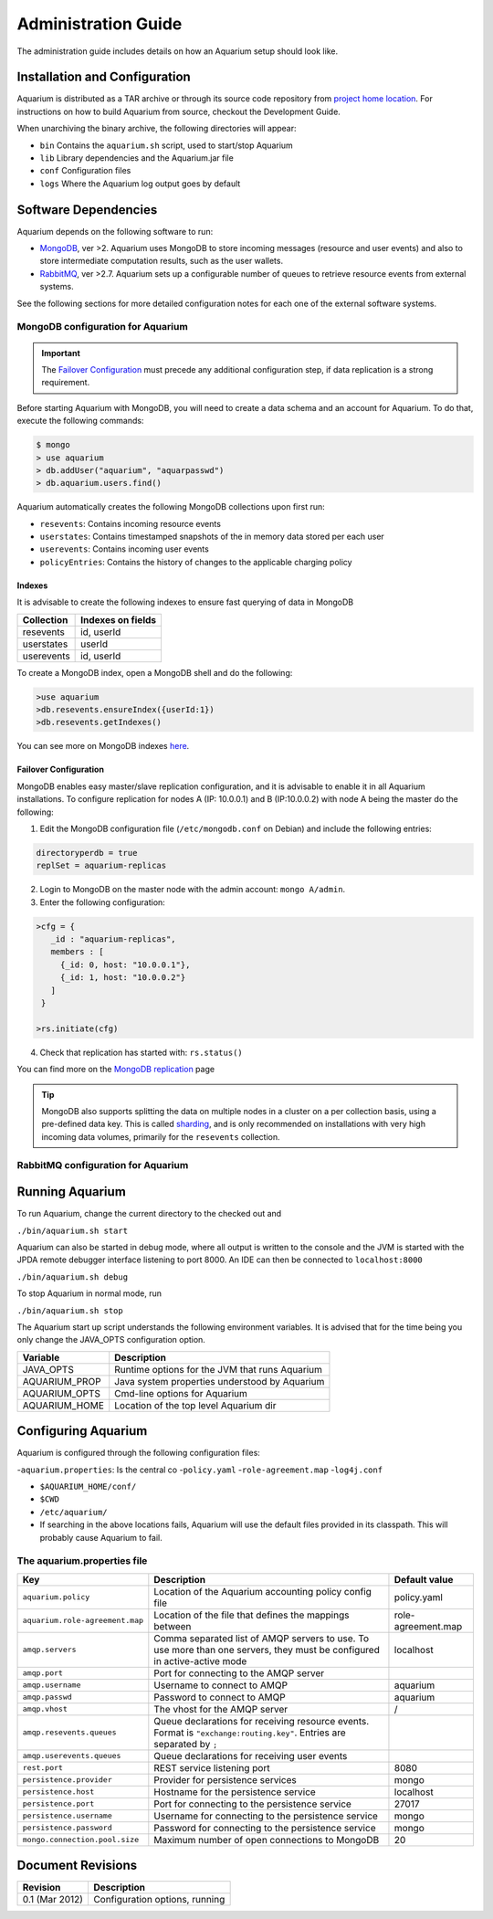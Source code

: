 Administration Guide
=====================

The administration guide includes details on how an Aquarium setup should
look like.

Installation and Configuration
------------------------------

Aquarium is distributed as a TAR archive or through its source code repository
from `project home location <https://code.grnet.gr/projects/aquarium>`_.  For
instructions on how to build Aquarium from source, checkout the Development
Guide.

When unarchiving the binary archive, the following directories will appear:

- ``bin``  Contains the ``aquarium.sh`` script, used to start/stop Aquarium
- ``lib``  Library dependencies and the Aquarium.jar file
- ``conf`` Configuration files
- ``logs`` Where the Aquarium log output goes by default

Software Dependencies
---------------------

Aquarium depends on the following software to run:

- `MongoDB <http://www.mongodb.org/>`_, ver >2. Aquarium uses MongoDB to store
  incoming messages (resource and user events) and also to store intermediate
  computation results, such as the user wallets.
- `RabbitMQ <http://rabbitmq.com>`_, ver >2.7. Aquarium sets up a configurable
  number of queues to retrieve resource events from external systems. 

See the following sections for more detailed configuration notes for each one
of the external software systems.

MongoDB configuration for Aquarium
^^^^^^^^^^^^^^^^^^^^^^^^^^^^^^^^^^

.. IMPORTANT::
   The `Failover Configuration`_ must precede any additional configuration step,
   if data replication is a strong requirement.

Before starting Aquarium with MongoDB, you will need to create a data schema
and an account for Aquarium. To do that, execute the following commands:

.. code-block:: bash

  $ mongo 
  > use aquarium
  > db.addUser("aquarium", "aquarpasswd")
  > db.aquarium.users.find()

Aquarium automatically creates the following MongoDB collections upon first run:

- ``resevents``: Contains incoming resource events
- ``userstates``: Contains timestamped snapshots of the in memory data stored per
  each user
- ``userevents``: Contains incoming user events
- ``policyEntries``: Contains the history of changes to the applicable charging
  policy

Indexes
+++++++

It is advisable to create the following indexes to ensure fast querying of data
in MongoDB

==============  ==================================================
Collection      Indexes on fields
==============  ==================================================
resevents       id, userId
userstates      userId
userevents      id, userId
==============  ==================================================

To create a MongoDB index, open a MongoDB shell and do the following:

.. code-block:: bash 

  >use aquarium
  >db.resevents.ensureIndex({userId:1})
  >db.resevents.getIndexes()

You can see more on MongoDB indexes 
`here <http://www.mongodb.org/display/DOCS/Indexes>`_.

Failover Configuration
++++++++++++++++++++++

MongoDB enables easy master/slave replication configuration, and it is
advisable to enable it in all Aquarium installations. To configure replication
for nodes A (IP: 10.0.0.1) and B (IP:10.0.0.2) with node A being the master do
the following:

1. Edit the MongoDB configuration file (``/etc/mongodb.conf`` on Debian) and include
   the following entries:

.. code-block:: bash

        directoryperdb = true
        replSet = aquarium-replicas

2. Login to MongoDB on the master node with the admin account: ``mongo A/admin``. 
3. Enter the following configuration:

.. code-block:: bash

   >cfg = {
      _id : "aquarium-replicas", 
      members : [ 
        {_id: 0, host: "10.0.0.1"}, 
        {_id: 1, host: "10.0.0.2"}
      ]
    }
    
   >rs.initiate(cfg)

4. Check that replication has started with: ``rs.status()``

You can find more on the 
`MongoDB replication <http://www.mongodb.org/display/DOCS/Replication>`_ page
 
.. TIP::
   MongoDB also supports splitting the data on multiple nodes in a cluster on
   a per collection basis, using a pre-defined data key. This is called 
   `sharding <http://www.mongodb.org/display/DOCS/Sharding+Introduction>`_,
   and is only recommended on installations with very high incoming data volumes,
   primarily for the ``resevents`` collection.

RabbitMQ configuration for Aquarium
^^^^^^^^^^^^^^^^^^^^^^^^^^^^^^^^^^^



Running Aquarium
----------------

To run Aquarium, change the current directory to the checked out and 

``./bin/aquarium.sh start``

Aquarium can also be started in debug mode, where all output is written to the
console and the JVM is started with the JPDA remote debugger interface
listening to port 8000. An IDE can then be connected to ``localhost:8000`` 

``./bin/aquarium.sh debug``

To stop Aquarium in normal mode, run

``./bin/aquarium.sh stop``

The Aquarium start up script understands the following environment variables.
It is advised that for the time being you only change the JAVA_OPTS configuration
option.

==============  ==================================================
Variable        Description
==============  ==================================================
JAVA_OPTS       Runtime options for the JVM that runs Aquarium
AQUARIUM_PROP   Java system properties understood by Aquarium
AQUARIUM_OPTS   Cmd-line options for Aquarium
AQUARIUM_HOME   Location of the top level Aquarium dir
==============  ==================================================

Configuring Aquarium
--------------------

Aquarium is configured through the following configuration files:

-``aquarium.properties``: Is the central co
-``policy.yaml``
-``role-agreement.map``
-``log4j.conf``


- ``$AQUARIUM_HOME/conf/``
- ``$CWD``
- ``/etc/aquarium/``
- If searching in the above locations fails, Aquarium will use the default files
  provided in its classpath. This will probably cause Aquarium to fail.

The aquarium.properties file
^^^^^^^^^^^^^^^^^^^^^^^^^^^^

=============================== ================================== =============
Key                             Description                        Default value
=============================== ================================== =============
``aquarium.policy``             Location of the Aquarium           policy.yaml
                                accounting policy config file
``aquarium.role-agreement.map`` Location of the file that          role-agreement.map
                                defines the mappings between
``amqp.servers``                Comma separated list of AMQP       localhost
                                servers to use. To use more 
                                than one servers, they must be 
                                configured in active-active 
                                mode
``amqp.port``                   Port for connecting to the AMQP 
                                server
``amqp.username``               Username to connect to AMQP        aquarium
``amqp.passwd``                 Password to connect to AMQP        aquarium
``amqp.vhost``                  The vhost for the AMQP server      /
``amqp.resevents.queues``       Queue declarations for receiving  
                                resource events. Format is 
                                ``"exchange:routing.key"``.
                                Entries are separated by ``;``
``amqp.userevents.queues``      Queue declarations for receiving 
                                user events
``rest.port``                   REST service listening port        8080
``persistence.provider``        Provider for persistence services  mongo
``persistence.host``            Hostname for the persistence       localhost
                                service
``persistence.port``            Port for connecting to the         27017
                                persistence service
``persistence.username``        Username for connecting to the     mongo
                                persistence service
``persistence.password``        Password for connecting to the     mongo
                                persistence service
``mongo.connection.pool.size``  Maximum number of open             20
                                connections to MongoDB
=============================== ================================== =============

Document Revisions
------------------

==================    ================================
Revision              Description
==================    ================================
0.1 (Mar 2012)        Configuration options, running
==================    ================================


